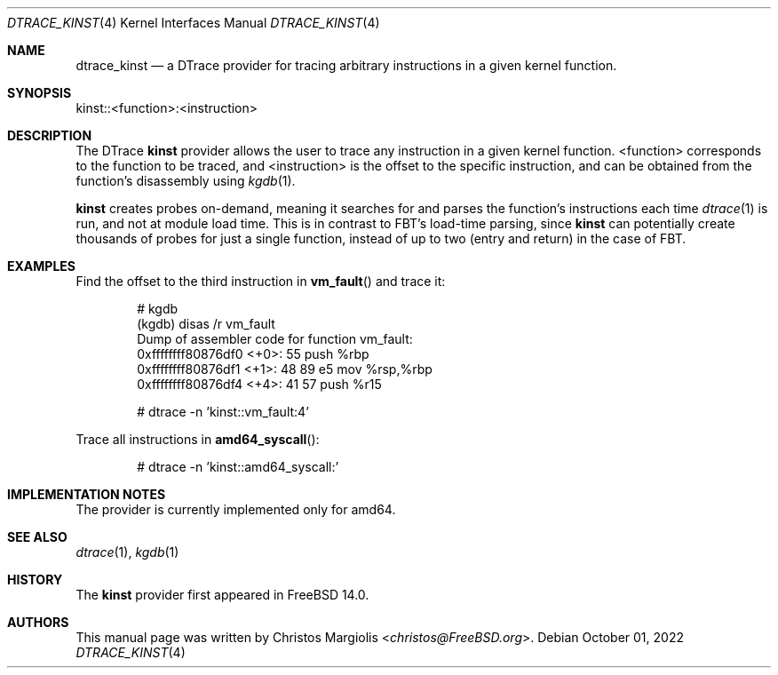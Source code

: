 .\" Copyright (c) 2022 Christos Margiolis <christos@FreeBSD.org>
.\" All rights reserved.
.\"
.\" Redistribution and use in source and binary forms, with or without
.\" modification, are permitted provided that the following conditions
.\" are met:
.\" 1. Redistributions of source code must retain the above copyright
.\"    notice, this list of conditions and the following disclaimer.
.\" 2. Redistributions in binary form must reproduce the above copyright
.\"    notice, this list of conditions and the following disclaimer in the
.\"    documentation and/or other materials provided with the distribution.
.\"
.\" THIS SOFTWARE IS PROVIDED BY THE AUTHOR AND CONTRIBUTORS ``AS IS'' AND
.\" ANY EXPRESS OR IMPLIED WARRANTIES, INCLUDING, BUT NOT LIMITED TO, THE
.\" IMPLIED WARRANTIES OF MERCHANTABILITY AND FITNESS FOR A PARTICULAR PURPOSE
.\" ARE DISCLAIMED.  IN NO EVENT SHALL THE AUTHOR OR CONTRIBUTORS BE LIABLE
.\" FOR ANY DIRECT, INDIRECT, INCIDENTAL, SPECIAL, EXEMPLARY, OR CONSEQUENTIAL
.\" DAMAGES (INCLUDING, BUT NOT LIMITED TO, PROCUREMENT OF SUBSTITUTE GOODS
.\" OR SERVICES; LOSS OF USE, DATA, OR PROFITS; OR BUSINESS INTERRUPTION)
.\" HOWEVER CAUSED AND ON ANY THEORY OF LIABILITY, WHETHER IN CONTRACT, STRICT
.\" LIABILITY, OR TORT (INCLUDING NEGLIGENCE OR OTHERWISE) ARISING IN ANY WAY
.\" OUT OF THE USE OF THIS SOFTWARE, EVEN IF ADVISED OF THE POSSIBILITY OF
.\" SUCH DAMAGE.
.\"
.\" $NQC$
.\"
.Dd October 01, 2022
.Dt DTRACE_KINST 4
.Os
.Sh NAME
.Nm dtrace_kinst
.Nd a DTrace provider for tracing arbitrary instructions in a given kernel
function.
.Sh SYNOPSIS
kinst::<function>:<instruction>
.Sh DESCRIPTION
.Pp
The DTrace
.Nm kinst
provider allows the user to trace any instruction in a given kernel function.
<function> corresponds to the function to be traced, and <instruction> is the
offset to the specific instruction, and can be obtained from the function's
disassembly using
.Xr kgdb 1 .
.Pp
.Nm kinst
creates probes on-demand, meaning it searches for and parses the function's
instructions each time
.Xr dtrace 1
is run, and not at module load time. This is in contrast to FBT's load-time
parsing, since
.Nm kinst
can potentially create thousands of probes for just a single function, instead
of up to two (entry and return) in the case of FBT.
.Sh EXAMPLES
.Pp
Find the offset to the third instruction in
.Fn vm_fault
and trace it:
.Bd -literal -offset indent
# kgdb
(kgdb) disas /r vm_fault
Dump of assembler code for function vm_fault:
   0xffffffff80876df0 <+0>:     55      push   %rbp
   0xffffffff80876df1 <+1>:     48 89 e5        mov    %rsp,%rbp
   0xffffffff80876df4 <+4>:     41 57   push   %r15

# dtrace -n 'kinst::vm_fault:4'
.Ed
.Pp
Trace all instructions in
.Fn amd64_syscall :
.Bd -literal -offset indent
# dtrace -n 'kinst::amd64_syscall:'
.Ed
.Sh IMPLEMENTATION NOTES
The provider is currently implemented only for amd64.
.Sh SEE ALSO
.Xr dtrace 1 ,
.Xr kgdb 1
.Sh HISTORY
The
.Nm kinst
provider first appeared in
.Fx
14.0.
.Sh AUTHORS
This manual page was written by
.An Christos Margiolis Aq Mt christos@FreeBSD.org .
